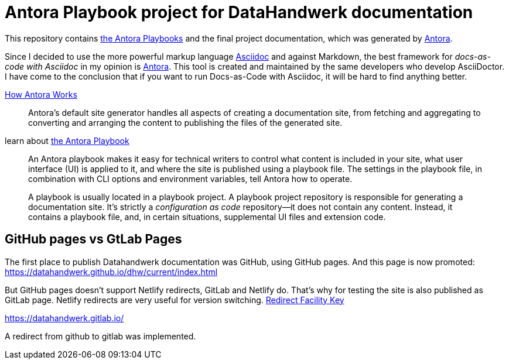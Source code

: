 = Antora Playbook project for DataHandwerk documentation

This repository contains https://docs.antora.org/antora/2.3/playbook/[the Antora Playbooks] and the final project documentation, which was generated by https://antora.org/[Antora].

Since I decided to use the more powerful markup language https://docs.asciidoctor.org/asciidoc/latest/syntax-quick-reference/[Asciidoc] and against Markdown, the best framework for _docs-as-code with Asciidoc_ in my opinion is https://antora.org/[Antora]. This tool is created and maintained by the same developers who develop AsciiDoctor. I have come to the conclusion that if you want to run Docs-as-Code with Asciidoc, it will be hard to find anything better.

https://docs.antora.org/antora/2.3/how-antora-works/[How Antora Works]

____
Antora’s default site generator handles all aspects of creating a documentation site, from fetching and aggregating to converting and arranging the content to publishing the files of the generated site.
____

learn about https://docs.antora.org/antora/2.3/playbook/[the Antora Playbook]

____
An Antora playbook makes it easy for technical writers to control what content is included in your site, what user interface (UI) is applied to it, and where the site is published using a playbook file. The settings in the playbook file, in combination with CLI options and environment variables, tell Antora how to operate.
____

____
A playbook is usually located in a playbook project. A playbook project repository is responsible for generating a documentation site. It’s strictly a _configuration as code_ repository—​it does not contain any content. Instead, it contains a playbook file, and, in certain situations, supplemental UI files and extension code.
____

== GitHub pages vs GtLab Pages

The first place to publish Datahandwerk documentation was GitHub, using GitHub pages. And this page is now promoted: https://datahandwerk.github.io/dhw/current/index.html[]

But GitHub pages doesn't support Netlify redirects, GitLab and Netlify do. That's why for testing the site is also published as GitLab page. Netlify redirects are very useful for version switching. https://docs.antora.org/antora/2.3/playbook/urls-redirect-facility/[Redirect Facility Key]

https://datahandwerk.gitlab.io/[]

A redirect from github to gitlab was implemented.
